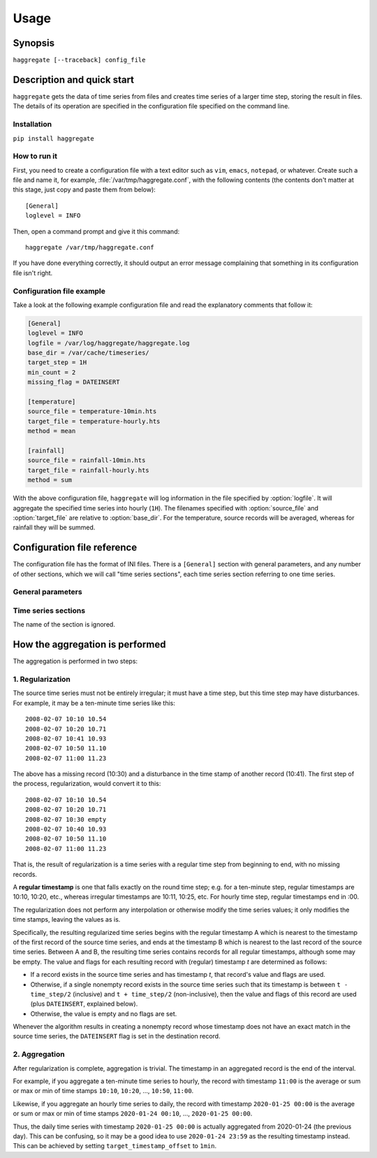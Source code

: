 .. _usage:

=====
Usage
=====

Synopsis
========

``haggregate [--traceback] config_file``

Description and quick start
===========================

``haggregate`` gets the data of time series from files and creates time
series of a larger time step, storing the result in files.  The
details of its operation are specified in the configuration file
specified on the command line.

Installation
------------

``pip install haggregate``

How to run it
-------------

First, you need to create a configuration file with a text editor such
as ``vim``, ``emacs``, ``notepad``, or whatever. Create such a file
and name it, for example, :file:`/var/tmp/haggregate.conf`, with
the following contents (the contents don't matter at this stage, just
copy and paste them from below)::

    [General]
    loglevel = INFO

Then, open a command prompt and give it this command::

    haggregate /var/tmp/haggregate.conf

If you have done everything correctly, it should output an error message
complaining that something in its configuration file isn't right.

Configuration file example
--------------------------

Take a look at the following example configuration file and read the
explanatory comments that follow it:

.. code-block:: ini

    [General]
    loglevel = INFO
    logfile = /var/log/haggregate/haggregate.log
    base_dir = /var/cache/timeseries/
    target_step = 1H
    min_count = 2
    missing_flag = DATEINSERT

    [temperature]
    source_file = temperature-10min.hts
    target_file = temperature-hourly.hts
    method = mean

    [rainfall]
    source_file = rainfall-10min.hts
    target_file = rainfall-hourly.hts
    method = sum

With the above configuration file, ``haggregate`` will log information
in the file specified by :option:`logfile`. It will aggregate the
specified time series into hourly (``1H``). The filenames specified with
:option:`source_file` and :option:`target_file` are relative to
:option:`base_dir`. For the temperature, source records will be
averaged, whereas for rainfall they will be summed.

Configuration file reference
============================

The configuration file has the format of INI files. There is a
``[General]`` section with general parameters, and any number of other
sections, which we will call "time series sections", each time series
section referring to one time series.

General parameters
------------------

.. option:: loglevel

   Optional. Can have the values ``ERROR``, ``WARNING``, ``INFO``,
   ``DEBUG``.  The default is ``WARNING``.

.. option:: logfile

   Optional. The full pathname of a log file. If unspecified, log
   messages will go to the standard error.

.. option:: base_dir

   Optional. ``haggregate`` will change directory to this directory, so
   any relative filenames will be relative to this directory. If
   unspecified, relative filenames will be relative to the directory
   from which ``haggregate`` was started.

.. option:: target_step

   A string specifying the target time step, as a pandas "frequency".
   Examples of steps are "1D" for day, "1H" for hour, "1T" or "1min" for
   minute. You can also use larger multipliers, like "30T" for 30 minutes.
   The program hasn't been tested for monthly or larger time steps.

.. option:: target_timestamp_offset

   Optional. A string specifying the resulting timestamp offset, as a
   pandas "frequency". For example, for ``target_timestamp_offset=1D``,
   if we set ``target_timestamp_offset=1min``, the resulting time stamps
   will be ending in 23:59. This does not modify the calculations; it
   only offsets the timestamp. For example, if without
   ``target_timestamp_offset`` one of the resulting timeseries records
   is ``2019-12-05 00:00, 3.14``, then with
   ``target_timestamp_offset=-10min`` the same processing will result in
   ``2019-12-05 00:10, 3.14``.

.. option:: min_count
            missing_flag

   If some of the source records corresponding to a destination record
   are missing, :option:`min_count` specifies what will be done. If
   there are fewer than :option:`min_count` source records corresponding
   to a destination record, the resulting destination record is null;
   otherwise, the destination record is derived even though some records
   are missing. In that case, the flag specified by
   :option:`missing_flag` is raised in the destination record.

Time series sections
--------------------

The name of the section is ignored.

.. option:: source_file

   The filename of the source file with the time series, in `file
   format`_; it must be absolute or relative to :option:`base_dir`.

.. option:: target_file

   The filename of the target file, which will be written in `file
   format`_; it must be absolute or relative to :option:`base_dir`. In
   this version of ``haggregate``, all the aggregation is repeated even
   if it or part of it has been done in the past, and the file is
   entirely overwritten if it already exists.

.. option:: method

   How the aggregation will be performed; one of "mean", "sum",
   "max" and "min".

.. _file format: https://github.com/openmeteo/htimeseries/#file-format

How the aggregation is performed
================================

The aggregation is performed in two steps:

1. Regularization
-----------------

The source time series must not be entirely irregular; it must have a
time step, but this time step may have disturbances.  For example, it
may be a ten-minute time series like this::

   2008-02-07 10:10 10.54 
   2008-02-07 10:20 10.71 
   2008-02-07 10:41 10.93 
   2008-02-07 10:50 11.10 
   2008-02-07 11:00 11.23 

The above has a missing record (10:30) and a disturbance in the time
stamp of another record (10:41). The first step of the process,
regularization, would convert it to this::

   2008-02-07 10:10 10.54 
   2008-02-07 10:20 10.71 
   2008-02-07 10:30 empty
   2008-02-07 10:40 10.93
   2008-02-07 10:50 11.10 
   2008-02-07 11:00 11.23 

That is, the result of regularization is a time series with a regular
time step from beginning to end, with no missing records.

A **regular timestamp** is one that falls exactly on the round time
step; e.g. for a ten-minute step, regular timestamps are 10:10,
10:20, etc., whereas irregular timestamps are 10:11, 10:25, etc. For
hourly time step, regular timestamps end in :00.

The regularization does not perform any interpolation or otherwise
modify the time series values; it only modifies the time stamps, leaving
the values as is.

Specifically, the resulting regularized time series begins with the
regular timestamp A which is nearest to the timestamp of the first
record of the source time series, and ends at the timestamp B which is
nearest to the last record of the source time series. Between A and B,
the resulting time series contains records for all regular timestamps,
although some may be empty.  The value and flags for each resulting
record with (regular) timestamp *t* are determined as follows:

* If a record exists in the source time series and has timestamp *t*,
  that record's value and flags are used.
* Otherwise, if a single nonempty record exists in the source time
  series such that its timestamp is between ``t - time_step/2``
  (inclusive) and ``t + time_step/2`` (non-inclusive), then the value
  and flags of this record are used (plus ``DATEINSERT``, explained
  below).
* Otherwise, the value is empty and no flags are set.

Whenever the algorithm results in creating a nonempty record whose
timestamp does not have an exact match in the source time series, the
``DATEINSERT`` flag is set in the destination record.

2. Aggregation
--------------

After regularization is complete, aggregation is trivial. The timestamp
in an aggregated record is the end of the interval.

For example, if you aggregate a ten-minute time series to hourly, the
record with timestamp ``11:00`` is the average or sum or max or min of
time stamps ``10:10``, ``10:20``, ..., ``10:50``, ``11:00``.

Likewise, if you aggregate an hourly time series to daily, the record
with timestamp ``2020-01-25 00:00`` is the average or sum or max or min
of time stamps ``2020-01-24 00:10``, ..., ``2020-01-25 00:00``.

Thus, the daily time series with timestamp ``2020-01-25 00:00`` is
actually aggregated from 2020-01-24 (the previous day). This can be
confusing, so it may be a good idea to use ``2020-01-24 23:59`` as the
resulting timestamp instead. This can be achieved by setting
``target_timestamp_offset`` to ``1min``.
